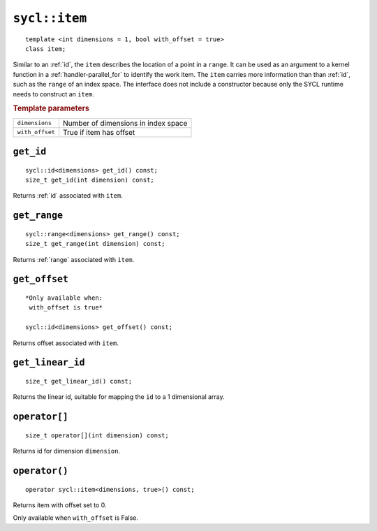 ..
  Copyright 2020 The Khronos Group Inc.
  SPDX-License-Identifier: CC-BY-4.0

.. rst-class:: api-class

.. _item:

==============
``sycl::item``
==============

::

   template <int dimensions = 1, bool with_offset = true>
   class item;


Similar to an :ref:`id`, the ``item`` describes the location of a
point in a ``range``. It can be used as an argument to a kernel
function in a :ref:`handler-parallel_for` to identify the work
item. The ``item`` carries more information than than :ref:`id`, such
as the ``range`` of an index space. The interface does not include a
constructor because only the SYCL runtime needs to construct an
``item``.

.. rubric:: Template parameters

===============  ===
``dimensions``   Number of dimensions in index space
``with_offset``  True if item has offset
===============  ===

.. seealso:: |SYCL_SPEC_ITEM|

``get_id``
==========

::

  sycl::id<dimensions> get_id() const;
  size_t get_id(int dimension) const;


Returns :ref:`id` associated with ``item``.

``get_range``
=============

::

  sycl::range<dimensions> get_range() const;
  size_t get_range(int dimension) const;

Returns :ref:`range` associated with ``item``.


``get_offset``
==============

::

  *Only available when:
   with_offset is true*

  sycl::id<dimensions> get_offset() const;

Returns offset associated with ``item``.

``get_linear_id``
=================

::

  size_t get_linear_id() const;

Returns the linear id, suitable for mapping the ``id`` to a 1
dimensional array.


``operator[]``
==============

::

  size_t operator[](int dimension) const;

Returns id for dimension ``dimension``.


``operator()``
==============

::

  operator sycl::item<dimensions, true>() const;

Returns item with offset set to 0.

Only available when ``with_offset`` is False.
